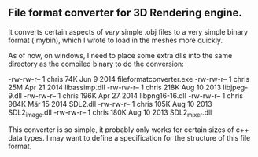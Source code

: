** File format converter for 3D Rendering engine. 
It converts certain aspects of /very/ simple .obj files to a very simple binary format (.mybin), which I wrote to load in the meshes more quickly. 

As of now, on windows, I need to place some extra dlls into the same directory as the compiled binary to do the conversion: 

-rw-rw-r-- 1 chris  74K Jun  9  2014 fileformatconverter.exe
-rw-rw-r-- 1 chris  25M Apr 21  2014 libassimp.dll
-rw-rw-r-- 1 chris 218K Aug 10  2013 libjpeg-9.dll
-rw-rw-r-- 1 chris 196K Apr 27  2014 libpng16-16.dll
-rw-rw-r-- 1 chris 984K Mär 15  2014 SDL2.dll
-rw-rw-r-- 1 chris 105K Aug 10  2013 SDL2_image.dll
-rw-rw-r-- 1 chris 180K Aug 10  2013 SDL2_mixer.dll

This converter is so simple, it probably only works for certain sizes of c++ data types. I may want to define a specification for the structure of this file format. 
